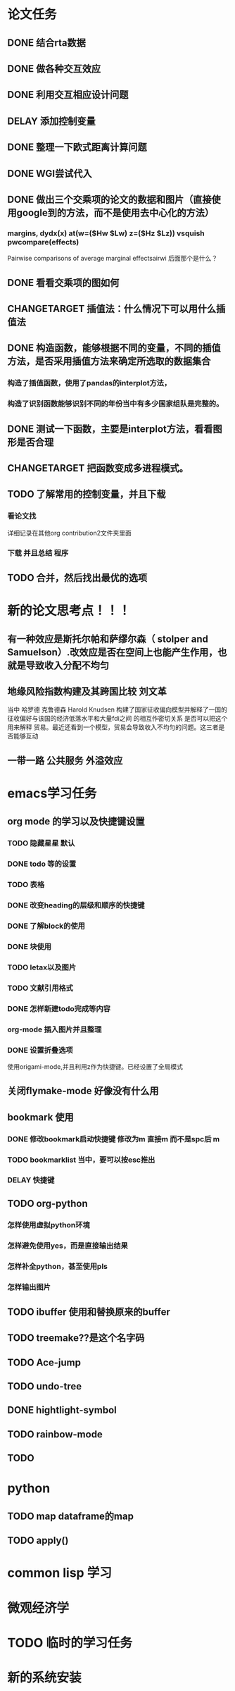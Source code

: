* 论文任务
** DONE 结合rta数据
** DONE 做各种交互效应
** DONE 利用交互相应设计问题
** DELAY 添加控制变量
** DONE 整理一下欧式距离计算问题
** DONE WGI尝试代入
** DONE 做出三个交乘项的论文的数据和图片（直接使用google到的方法，而不是使用去中心化的方法）
*** margins, dydx(x) at(w=($Hw $Lw) z=($Hz $Lz)) vsquish pwcompare(effects)
Pairwise comparisons of average marginal effectsairwi 
后面那个是什么？
** DONE 看看交乘项的图如何
** CHANGETARGET 插值法：什么情况下可以用什么插值法
** DONE 构造函数，能够根据不同的变量，不同的插值方法，是否采用插值方法来确定所选取的数据集合
*** 构造了插值函数，使用了pandas的interplot方法，
*** 构造了识别函数能够识别不同的年份当中有多少国家组队是完整的。
** DONE 测试一下函数，主要是interplot方法，看看图形是否合理
** CHANGETARGET 把函数变成多进程模式。
** TODO 了解常用的控制变量，并且下载
*** 看论文找
    详细记录在其他org contribution2文件夹里面
*** 下载 并且总结 程序
** TODO 合并，然后找出最优的选项
* 新的论文思考点！！！
** 有一种效应是斯托尔帕和萨缪尔森（ stolper and Samuelson）.改效应是否在空间上也能产生作用，也就是导致收入分配不均匀
** 地缘风险指数构建及其跨国比较 刘文革
   当中 哈罗德 克鲁德森 Harold Knudsen 构建了国家征收偏向模型并解释了一国的 征收偏好与该国的经济低落水平和大量fdi之间
的相互作密切关系
是否可以把这个用来解释 贸易。最近还看到一个模型，贸易会导致收入不均匀的问题。这三者是否能够互动
** 一带一路 公共服务 外溢效应

* emacs学习任务
** org mode 的学习以及快捷键设置
*** TODO 隐藏星星 默认
*** DONE todo 等的设置
*** TODO 表格
*** DONE 改变heading的层级和顺序的快捷键
*** DONE 了解block的使用
*** DONE 块使用
*** TODO letax以及图片
*** TODO 文献引用格式
*** DONE 怎样新建todo完成等内容
*** org-mode 插入图片并且整理
*** DONE 设置折叠选项
    使用origami-mode,并且利用z作为快捷键。已经设置了全局模式
** 关闭flymake-mode 好像没有什么用 
** bookmark 使用
*** DONE 修改bookmark启动快捷键 修改为m 直接m 而不是spc后 m
*** TODO bookmarklist 当中，要可以按esc推出
*** DELAY 快捷键 
** TODO org-python
*** 怎样使用虚拟python环境 
*** 怎样避免使用yes，而是直接输出结果
*** 怎样补全python，甚至使用pls
*** 怎样输出图片
** TODO ibuffer 使用和替换原来的buffer
** TODO treemake??是这个名字码
** TODO Ace-jump
** TODO undo-tree
** DONE hightlight-symbol
   CLOSED: [2020-08-13 周四 20:50]
** TODO rainbow-mode
** TODO 
* python
** TODO map dataframe的map
** TODO apply()
* common lisp 学习
* 微观经济学
* TODO 临时的学习任务

* 新的系统安装
  



